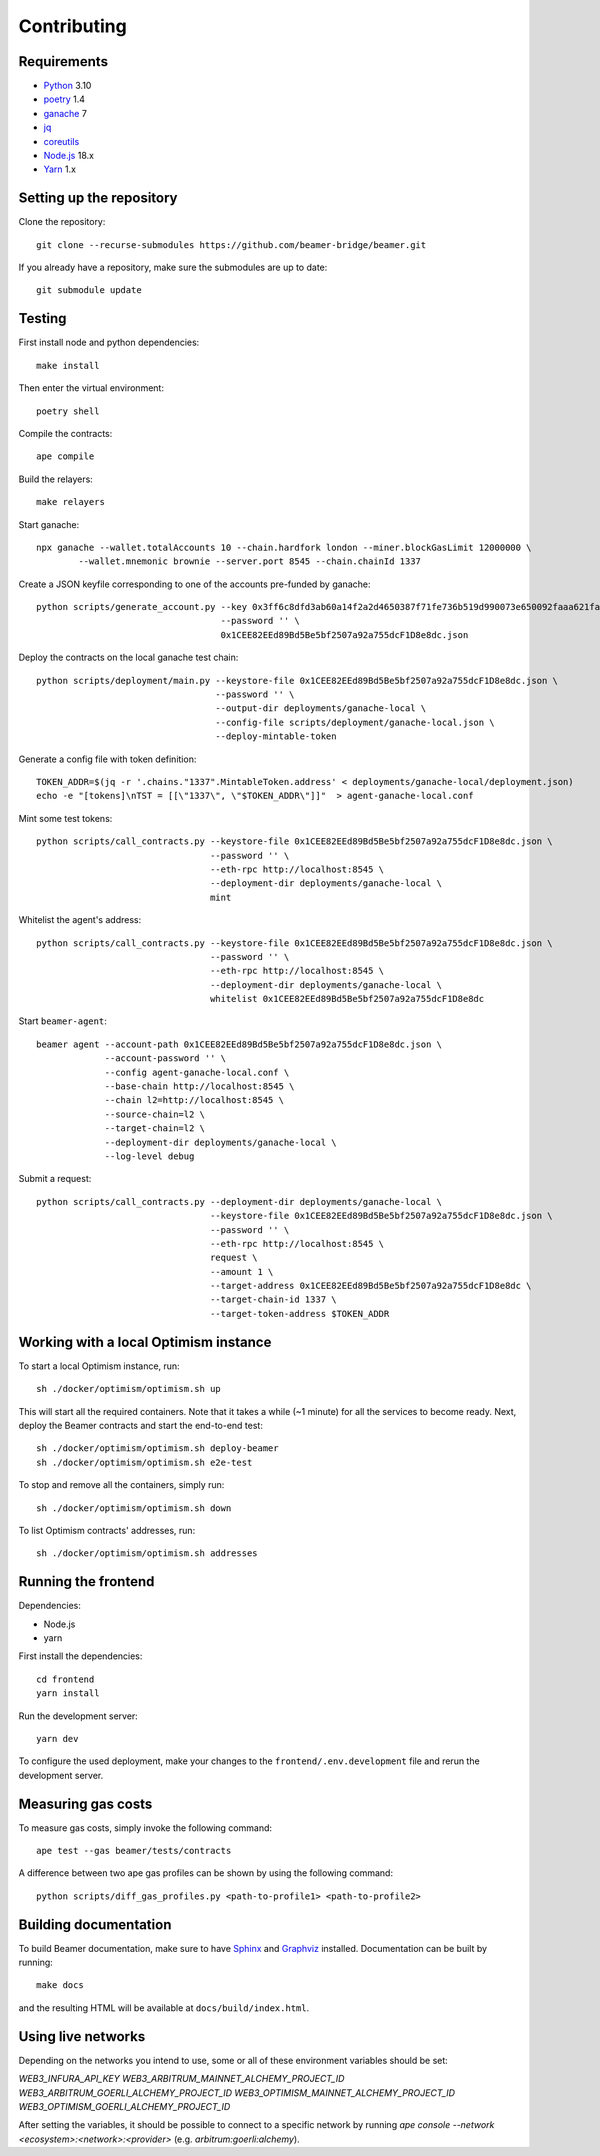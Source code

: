 Contributing
============

Requirements
------------

- `Python <https://www.python.org>`_ 3.10
- `poetry <https://python-poetry.org>`_ 1.4
- `ganache <https://trufflesuite.com/ganache>`_ 7
- `jq <https://stedolan.github.io/jq/>`_
- `coreutils <https://formulae.brew.sh/formula/coreutils>`_
- `Node.js <https://nodejs.org/en/download/>`_ 18.x
- `Yarn <https://classic.yarnpkg.com/en/>`_ 1.x

Setting up the repository 
-------------------------

Clone the repository:: 
    
    git clone --recurse-submodules https://github.com/beamer-bridge/beamer.git
    
If you already have a repository, make sure the submodules are up to date:: 
    
    git submodule update


Testing
-------

First install node and python dependencies::

    make install

Then enter the virtual environment::

    poetry shell

Compile the contracts::

    ape compile

Build the relayers::

    make relayers

Start ganache::

    npx ganache --wallet.totalAccounts 10 --chain.hardfork london --miner.blockGasLimit 12000000 \
            --wallet.mnemonic brownie --server.port 8545 --chain.chainId 1337

Create a JSON keyfile corresponding to one of the accounts pre-funded by ganache::

    python scripts/generate_account.py --key 0x3ff6c8dfd3ab60a14f2a2d4650387f71fe736b519d990073e650092faaa621fa \
                                       --password '' \
                                       0x1CEE82EEd89Bd5Be5bf2507a92a755dcF1D8e8dc.json

Deploy the contracts on the local ganache test chain::

    python scripts/deployment/main.py --keystore-file 0x1CEE82EEd89Bd5Be5bf2507a92a755dcF1D8e8dc.json \
                                      --password '' \
                                      --output-dir deployments/ganache-local \
                                      --config-file scripts/deployment/ganache-local.json \
                                      --deploy-mintable-token

Generate a config file with token definition::


    TOKEN_ADDR=$(jq -r '.chains."1337".MintableToken.address' < deployments/ganache-local/deployment.json)
    echo -e "[tokens]\nTST = [[\"1337\", \"$TOKEN_ADDR\"]]"  > agent-ganache-local.conf

Mint some test tokens::

    python scripts/call_contracts.py --keystore-file 0x1CEE82EEd89Bd5Be5bf2507a92a755dcF1D8e8dc.json \
                                     --password '' \
                                     --eth-rpc http://localhost:8545 \
                                     --deployment-dir deployments/ganache-local \
                                     mint

Whitelist the agent's address::

    python scripts/call_contracts.py --keystore-file 0x1CEE82EEd89Bd5Be5bf2507a92a755dcF1D8e8dc.json \
                                     --password '' \
                                     --eth-rpc http://localhost:8545 \
                                     --deployment-dir deployments/ganache-local \
                                     whitelist 0x1CEE82EEd89Bd5Be5bf2507a92a755dcF1D8e8dc

Start ``beamer-agent``::

    beamer agent --account-path 0x1CEE82EEd89Bd5Be5bf2507a92a755dcF1D8e8dc.json \
                 --account-password '' \
                 --config agent-ganache-local.conf \
                 --base-chain http://localhost:8545 \
                 --chain l2=http://localhost:8545 \
                 --source-chain=l2 \
                 --target-chain=l2 \
                 --deployment-dir deployments/ganache-local \
                 --log-level debug

Submit a request::

    python scripts/call_contracts.py --deployment-dir deployments/ganache-local \
                                     --keystore-file 0x1CEE82EEd89Bd5Be5bf2507a92a755dcF1D8e8dc.json \
                                     --password '' \
                                     --eth-rpc http://localhost:8545 \
                                     request \
                                     --amount 1 \
                                     --target-address 0x1CEE82EEd89Bd5Be5bf2507a92a755dcF1D8e8dc \
                                     --target-chain-id 1337 \
                                     --target-token-address $TOKEN_ADDR


Working with a local Optimism instance
--------------------------------------

To start a local Optimism instance, run::

    sh ./docker/optimism/optimism.sh up

This will start all the required containers. Note that it takes a while (~1
minute) for all the services to become ready. Next, deploy the Beamer
contracts and start the end-to-end test::

    sh ./docker/optimism/optimism.sh deploy-beamer
    sh ./docker/optimism/optimism.sh e2e-test

To stop and remove all the containers, simply run::

    sh ./docker/optimism/optimism.sh down

To list Optimism contracts' addresses, run::

    sh ./docker/optimism/optimism.sh addresses


Running the frontend
--------------------

Dependencies:

* Node.js
* yarn

First install the dependencies::

    cd frontend
    yarn install

Run the development server::

    yarn dev

To configure the used deployment, make your changes to the
``frontend/.env.development`` file and rerun the development server.


Measuring gas costs
-------------------

To measure gas costs, simply invoke the following command::

   ape test --gas beamer/tests/contracts

A difference between two ape gas profiles can be shown by using the
following command::

   python scripts/diff_gas_profiles.py <path-to-profile1> <path-to-profile2>


Building documentation
----------------------

To build Beamer documentation, make sure to have `Sphinx <https://www.sphinx-doc.org>`_
and `Graphviz <http://graphviz.org>`_ installed. Documentation can be built by running::

   make docs

and the resulting HTML will be available at ``docs/build/index.html``.


Using live networks
-------------------

Depending on the networks you intend to use, some or all of these environment variables should be set:

`WEB3_INFURA_API_KEY`
`WEB3_ARBITRUM_MAINNET_ALCHEMY_PROJECT_ID`
`WEB3_ARBITRUM_GOERLI_ALCHEMY_PROJECT_ID`
`WEB3_OPTIMISM_MAINNET_ALCHEMY_PROJECT_ID`
`WEB3_OPTIMISM_GOERLI_ALCHEMY_PROJECT_ID`

After setting the variables, it should be possible to connect to a specific network by running  
`ape console --network <ecosystem>:<network>:<provider>` (e.g. `arbitrum:goerli:alchemy`).

